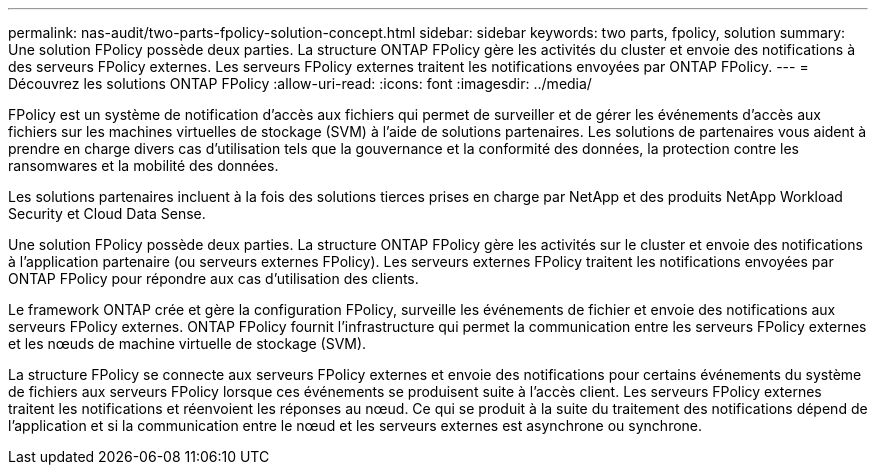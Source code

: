 ---
permalink: nas-audit/two-parts-fpolicy-solution-concept.html 
sidebar: sidebar 
keywords: two parts, fpolicy, solution 
summary: Une solution FPolicy possède deux parties. La structure ONTAP FPolicy gère les activités du cluster et envoie des notifications à des serveurs FPolicy externes. Les serveurs FPolicy externes traitent les notifications envoyées par ONTAP FPolicy. 
---
= Découvrez les solutions ONTAP FPolicy
:allow-uri-read: 
:icons: font
:imagesdir: ../media/


[role="lead"]
FPolicy est un système de notification d'accès aux fichiers qui permet de surveiller et de gérer les événements d'accès aux fichiers sur les machines virtuelles de stockage (SVM) à l'aide de solutions partenaires. Les solutions de partenaires vous aident à prendre en charge divers cas d'utilisation tels que la gouvernance et la conformité des données, la protection contre les ransomwares et la mobilité des données.

Les solutions partenaires incluent à la fois des solutions tierces prises en charge par NetApp et des produits NetApp Workload Security et Cloud Data Sense.

Une solution FPolicy possède deux parties. La structure ONTAP FPolicy gère les activités sur le cluster et envoie des notifications à l'application partenaire (ou serveurs externes FPolicy). Les serveurs externes FPolicy traitent les notifications envoyées par ONTAP FPolicy pour répondre aux cas d'utilisation des clients.

Le framework ONTAP crée et gère la configuration FPolicy, surveille les événements de fichier et envoie des notifications aux serveurs FPolicy externes. ONTAP FPolicy fournit l'infrastructure qui permet la communication entre les serveurs FPolicy externes et les nœuds de machine virtuelle de stockage (SVM).

La structure FPolicy se connecte aux serveurs FPolicy externes et envoie des notifications pour certains événements du système de fichiers aux serveurs FPolicy lorsque ces événements se produisent suite à l'accès client. Les serveurs FPolicy externes traitent les notifications et réenvoient les réponses au nœud. Ce qui se produit à la suite du traitement des notifications dépend de l'application et si la communication entre le nœud et les serveurs externes est asynchrone ou synchrone.
